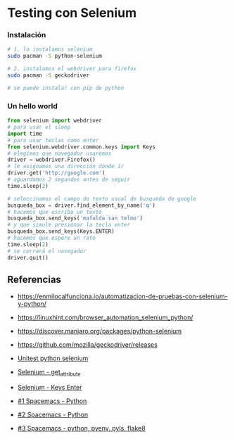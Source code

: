 * Testing con Selenium

*** Instalación

    #+BEGIN_SRC sh
      # 1. lo instalamos selenium
      sudo pacman -S python-selenium

      # 2. instalamos el webdriver para firefox
      sudo pacman -S geckodriver

      # se puede instalar con pip de python
    #+END_SRC

*** Un hello world 
    
    #+BEGIN_SRC python
      from selenium import webdriver
      # para usar el sleep
      import time
      # para usar teclas como enter
      from selenium.webdriver.common.keys import Keys
      # elegimos que navegador usaremos
      driver = webdriver.Firefox()
      # le asignamos una dirección donde ir
      driver.get('http://google.com')
      # aguardamos 2 segundos antes de seguir
      time.sleep(2)

      # seleccinamos el campo de texto usual de busqueda de google
      busqueda_box = driver.find_element_by_name('q')
      # hacemos que escriba un texto
      busqueda_box.send_keys('mafalda san telmo')
      # y que simule presionar la tecla enter
      busqueda_box.send_keys(Keys.ENTER)
      # hacemos que espere un rato
      time.sleep(2)
      # se cerrará el navegador
      driver.quit()

    #+END_SRC

** Referencias 
   + https://enmilocalfunciona.io/automatizacion-de-pruebas-con-selenium-y-python/
   + https://linuxhint.com/browser_automation_selenium_python/
   + https://discover.manjaro.org/packages/python-selenium
   + https://github.com/mozilla/geckodriver/releases

   + [[https://stackoverflow.com/questions/1896918/running-unittest-with-typical-test-directory-structure/22244465][Unitest python selenium]]
   + [[https://stackoverflow.com/questions/36202689/selenium-webdriver-get-text-from-input-field?rq=1][Selenium - get_attribute]]
   + [[https://stackoverflow.com/questions/1629053/typing-enter-return-key-using-python-and-selenium][Selenium - Keys Enter]]

   + [[https://www.youtube.com/watch?v=nDqgZVCbnmI][#1 Spacemacs - Python]]
   + [[https://www.youtube.com/watch?v=r-BHx7VNX5s][#2 Spacemacs - Python]]
   + [[https://www.youtube.com/watch?v=U6sp5dJWFAM][#3 Spacemacs - python, pyenv, pyls, flake8]]

